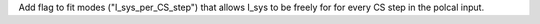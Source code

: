 Add flag to fit modes ("I_sys_per_CS_step") that allows I_sys to be freely for for every CS step in the polcal input.
